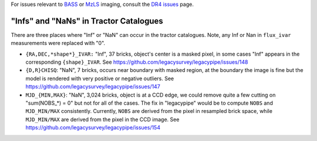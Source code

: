 .. title: Known Issues
.. slug: issues
.. tags: mathjax
.. description:

.. |deg|    unicode:: U+000B0 .. DEGREE SIGN
.. |Prime|    unicode:: U+02033 .. DOUBLE PRIME

For issues relevant to `BASS`_ or `MzLS`_ imaging, consult the `DR4 issues`_ page.

.. _`DR4 issues`: ../../dr4/issues
.. _`DECaLS`: ../../decamls
.. _`files`: ../files
.. _`catalogs page`: ../catalogs
.. _`MzLS`: ../../mzls
.. _`BASS`: ../../bass


"Infs" and "NaNs" in Tractor Catalogues
=======================================

There are three places where "Inf" or "NaN" can occur in the tractor catalogues. Note, any Inf or Nan in ``flux_ivar`` measurements were replaced with "0".

- ``{RA,DEC,*shape*}_IVAR:`` "Inf", 37 bricks, object's center is a masked pixel, in some cases "Inf" appears in the corresponding ``{shape}_IVAR``.
  See https://github.com/legacysurvey/legacypipe/issues/148
- ``{D,R}CHISQ``: "NaN", 7 bricks, occurs near boundary with masked region, at the boundary the image is fine but the model is rendered with very
  positive or negative outliers. See https://github.com/legacysurvey/legacypipe/issues/147
- ``MJD_{MIN,MAX}``: "NaN", 3,024 bricks, object is at a CCD edge, we could remove quite a few cutting on "sum(NOBS_*) = 0" but not for all of the
  cases. The fix in "legacypipe" would be to compute ``NOBS`` and ``MJD_MIN/MAX`` consistently. Currently, ``NOBS`` are derived from the pixel in
  resampled brick space, while ``MJD_MIN/MAX`` are derived from the pixel in the CCD image. See https://github.com/legacysurvey/legacypipe/issues/154
